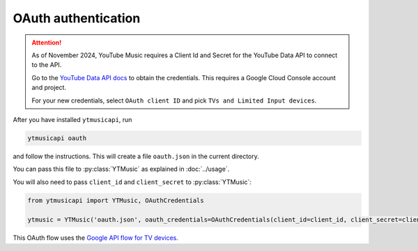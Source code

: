 OAuth authentication
====================

.. attention::

   As of November 2024, YouTube Music requires a Client Id and Secret for the YouTube Data API to connect to the API.

   Go to the `YouTube Data API docs <https://developers.google.com/youtube/registering_an_application>`_ to
   obtain the credentials. This requires a Google Cloud Console account and project.

   For your new credentials, select ``OAuth client ID`` and pick ``TVs and Limited Input devices``.

After you have installed ``ytmusicapi``, run

.. code-block:: bash

    ytmusicapi oauth

and follow the instructions. This will create a file ``oauth.json`` in the current directory.

You can pass this file to :py:class:`YTMusic` as explained in :doc:`../usage`.

You will also need to pass ``client_id`` and ``client_secret`` to :py:class:`YTMusic`:

.. code-block::

    from ytmusicapi import YTMusic, OAuthCredentials

    ytmusic = YTMusic('oauth.json', oauth_credentials=OAuthCredentials(client_id=client_id, client_secret=client_secret)

This OAuth flow uses the
`Google API flow for TV devices <https://developers.google.com/youtube/v3/guides/auth/devices>`_.
